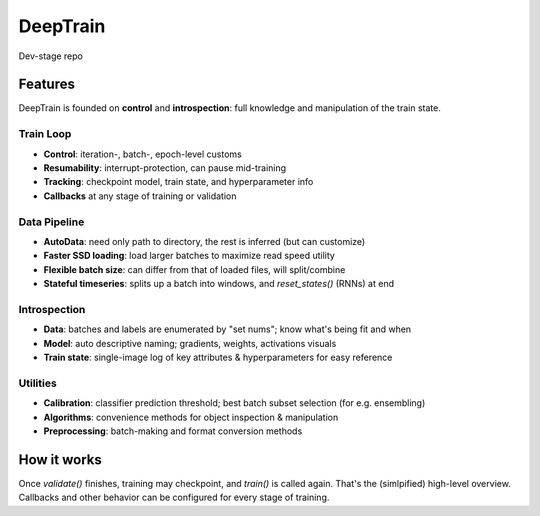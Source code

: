 .. raw:: html

    <p align="center">
      <img src="https://user-images.githubusercontent.com/16495490/89590797-bf379000-d859-11ea-8414-1e08aee3a95c.png" width="300">
    </p><br>

DeepTrain
=========

|build-status| |coverage| |codacy| |docs| |license|

|keras-tensorflow| |tf-keras| |tf-keras-eager| |tf-keras-2x|

Dev-stage repo

Features
--------

DeepTrain is founded on **control** and **introspection**: full knowledge and manipulation of the train state.

Train Loop
~~~~~~~~~~

* **Control**: iteration-, batch-, epoch-level customs
* **Resumability**: interrupt-protection, can pause mid-training
* **Tracking**: checkpoint model, train state, and hyperparameter info
* **Callbacks** at any stage of training or validation

Data Pipeline
~~~~~~~~~~~~~

* **AutoData**: need only path to directory, the rest is inferred (but can customize)
* **Faster SSD loading**: load larger batches to maximize read speed utility
* **Flexible batch size**: can differ from that of loaded files, will split/combine
* **Stateful timeseries**: splits up a batch into windows, and `reset_states()` (RNNs) at end
  
Introspection
~~~~~~~~~~~~~

* **Data**: batches and labels are enumerated by "set nums"; know what's being fit and when
* **Model**: auto descriptive naming; gradients, weights, activations visuals
* **Train state**: single-image log of key attributes & hyperparameters for easy reference

Utilities
~~~~~~~~~

* **Calibration**: classifier prediction threshold; best batch subset selection (for e.g. ensembling)
* **Algorithms**: convenience methods for object inspection & manipulation
* **Preprocessing**: batch-making and format conversion methods

How it works
------------

.. raw:: html

  <p align="center">
    <img src="https://user-images.githubusercontent.com/16495490/89602536-003e9d00-d878-11ea-8248-29ab1c2b4717.png" width="700">
  </p>

  <img src="https://user-images.githubusercontent.com/16495490/89608043-0a1acd00-d885-11ea-9737-c8f970af3ed3.gif" width="450" align="right">

  <p>
     1. User defines `tg = TrainGenerator(**configs)`,<br>
     2. calls `tg.train()`.<br>
     3. `get_data()` is called, returning data & labels,<br>
     4. fed to `model.fit()`, returning `metrics`,<br>
     5. which are then printed, recorded.<br>
     6. The loop repeats, or `validate()` is called.<br>
  </p>

Once `validate()` finishes, training may checkpoint, and `train()` is called again. That's the (simlpified) high-level overview. Callbacks and other behavior can be configured for every stage of training.



.. |build-status| image:: https://travis-ci.com/OverLordGoldDragon/dev_tg.svg?branch=master
    :alt: Build Status
    :scale: 100%
    :target: https://travis-ci.com/OverLordGoldDragon/dev_tg

.. |coverage| image:: https://coveralls.io/repos/github/OverLordGoldDragon/dev_tg/badge.svg?branch=master&service=github
    :alt: Coverage Status
    :scale: 100%
    :target: https://coveralls.io/github/OverLordGoldDragon/dev_tg
    
.. |codacy| image:: https://app.codacy.com/project/badge/Grade/ffcc47bf29f44c9fb35e00a5965d1b5d
    :alt: Code Quality
    :scale: 100%
    :target: https://www.codacy.com/manual/OverLordGoldDragon/dev_tg?utm_source=github.com&amp;utm_medium=referral&amp;utm_content=OverLordGoldDragon/dev_tg&amp;utm_campaign=Badge_Grade

.. |docs| image:: https://readthedocs.org/projects/docs/badge/?version=latest
    :alt: Documentation Status
    :scale: 100%
    :target: https://docs.readthedocs.io/en/latest/?badge=latest
    
.. |license| image:: https://img.shields.io/badge/License-MIT-green.svg
    :alt: License
    :scale: 100%
    :target: https://opensource.org/licenses/MIT

.. |keras-tensorflow| image:: https://img.shields.io/badge/keras-tensorflow-blue.svg
    :alt: Keras-TensorFlow
    :scale: 100%

.. |tf-keras| image:: https://img.shields.io/badge/keras-tf.keras-blue.svg
    :alt: tf.keras
    :scale: 100%

.. |tf-keras-eager| image:: https://img.shields.io/badge/keras-tf.keras/eager-blue.svg
    :alt: tf.keras-eager
    :scale: 100%

.. |tf-keras-2x| image:: https://img.shields.io/badge/keras-tf.keras/2.x-blue.svg
    :alt: tf.keras-2.x
    :scale: 100%
